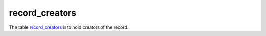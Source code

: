 record_creators
====================
The table `record_creators <https://schema.astromat.org/ada/tables/record_creators.html>`_ is to hold creators of the record.

